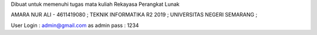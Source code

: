 Dibuat untuk memenuhi tugas mata kuliah Rekayasa Perangkat Lunak

AMARA NUR ALI - 4611419080 ;
TEKNIK INFORMATIKA R2 2019 ;
UNIVERSITAS NEGERI SEMARANG ;


User Login :
admin@gmail.com as admin
pass : 1234
